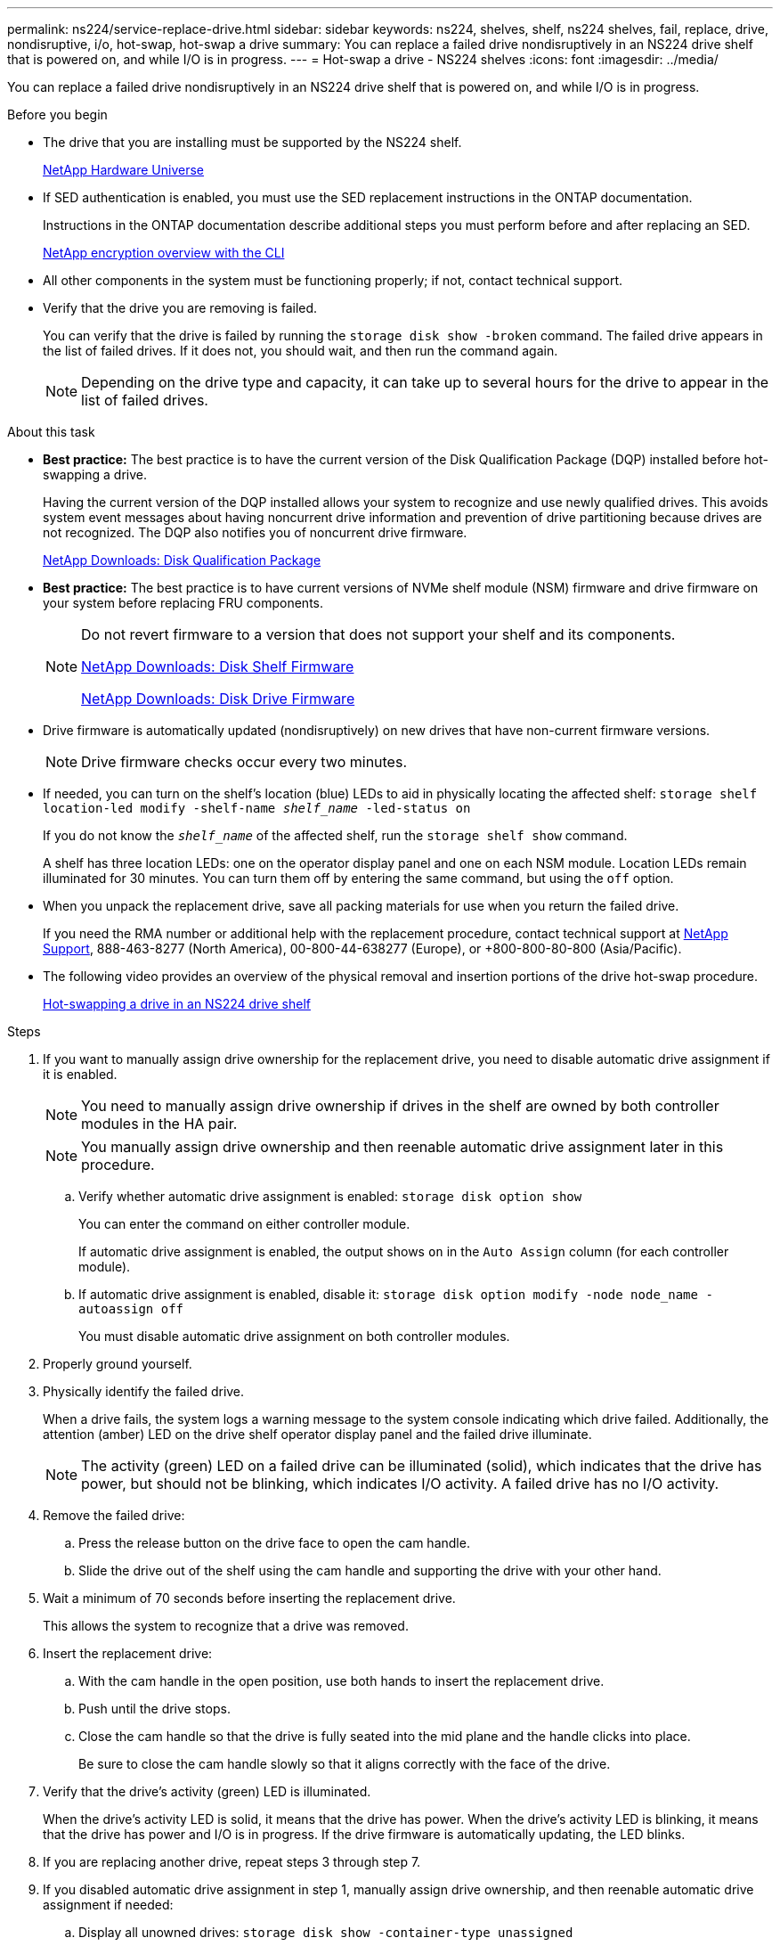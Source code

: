 ---
permalink: ns224/service-replace-drive.html
sidebar: sidebar
keywords: ns224, shelves, shelf, ns224 shelves, fail, replace, drive, nondisruptive, i/o, hot-swap, hot-swap a drive
summary: You can replace a failed drive nondisruptively in an NS224 drive shelf that is powered on, and while I/O is in progress.
---
= Hot-swap a drive - NS224 shelves
:icons: font
:imagesdir: ../media/

[.lead]
You can replace a failed drive nondisruptively in an NS224 drive shelf that is powered on, and while I/O is in progress.

.Before you begin

* The drive that you are installing must be supported by the NS224 shelf.
+
https://hwu.netapp.com[NetApp Hardware Universe^]

* If SED authentication is enabled, you must use the SED replacement instructions in the ONTAP documentation.
+
Instructions in the ONTAP documentation describe additional steps you must perform before and after replacing an SED.
+
https://docs.netapp.com/us-en/ontap/encryption-at-rest/index.html[NetApp encryption overview with the CLI^]

* All other components in the system must be functioning properly; if not, contact technical support.
* Verify that the drive you are removing is failed.
+
You can verify that the drive is failed by running the `storage disk show -broken` command. The failed drive appears in the list of failed drives. If it does not, you should wait, and then run the command again.
+
NOTE: Depending on the drive type and capacity, it can take up to several hours for the drive to appear in the list of failed drives.

.About this task

* *Best practice:* The best practice is to have the current version of the Disk Qualification Package (DQP) installed before hot-swapping a drive.
+
Having the current version of the DQP installed allows your system to recognize and use newly qualified drives. This avoids system event messages about having noncurrent drive information and prevention of drive partitioning because drives are not recognized. The DQP also notifies you of noncurrent drive firmware.
+
https://mysupport.netapp.com/NOW/download/tools/diskqual/[NetApp Downloads: Disk Qualification Package^]

* *Best practice:* The best practice is to have current versions of NVMe shelf module (NSM) firmware and drive firmware on your system before replacing FRU components.
+
[NOTE]
====
Do not revert firmware to a version that does not support your shelf and its components.

https://mysupport.netapp.com/site/downloads/firmware/disk-shelf-firmware[NetApp Downloads: Disk Shelf Firmware^]

https://mysupport.netapp.com/site/downloads/firmware/disk-drive-firmware[NetApp Downloads: Disk Drive Firmware^]
====

* Drive firmware is automatically updated (nondisruptively) on new drives that have non-current firmware versions.
+
NOTE: Drive firmware checks occur every two minutes.

* If needed, you can turn on the shelf's location (blue) LEDs to aid in physically locating the affected shelf: `storage shelf location-led modify -shelf-name _shelf_name_ -led-status on`
+
If you do not know the `_shelf_name_` of the affected shelf, run the `storage shelf show` command.
+
A shelf has three location LEDs: one on the operator display panel and one on each NSM module. Location LEDs remain illuminated for 30 minutes. You can turn them off by entering the same command, but using the `off` option.

* When you unpack the replacement drive, save all packing materials for use when you return the failed drive.
+
If you need the RMA number or additional help with the replacement procedure, contact technical support at https://mysupport.netapp.com/site/global/dashboard[NetApp Support^], 888-463-8277 (North America), 00-800-44-638277 (Europe), or +800-800-80-800 (Asia/Pacific).

* The following video provides an overview of the physical removal and insertion portions of the drive hot-swap procedure.
+
https://netapp.hosted.panopto.com/Panopto/Pages/embed.aspx?id=733011a7-e03a-41b0-8723-aa840133bf25[Hot-swapping a drive in an NS224 drive shelf^]

.Steps

. If you want to manually assign drive ownership for the replacement drive, you need to disable automatic drive assignment if it is enabled.
+
NOTE: You need to manually assign drive ownership if drives in the shelf are owned by both controller modules in the HA pair.
+
NOTE: You manually assign drive ownership and then reenable automatic drive assignment later in this procedure.

 .. Verify whether automatic drive assignment is enabled: `storage disk option show`
+
You can enter the command on either controller module.
+
If automatic drive assignment is enabled, the output shows `on` in the `Auto Assign` column (for each controller module).

 .. If automatic drive assignment is enabled, disable it: `storage disk option modify -node node_name -autoassign off`
+
You must disable automatic drive assignment on both controller modules.

. Properly ground yourself.
. Physically identify the failed drive.
+
When a drive fails, the system logs a warning message to the system console indicating which drive failed. Additionally, the attention (amber) LED on the drive shelf operator display panel and the failed drive illuminate.
+
NOTE: The activity (green) LED on a failed drive can be illuminated (solid), which indicates that the drive has power, but should not be blinking, which indicates I/O activity. A failed drive has no I/O activity.

. Remove the failed drive:
 .. Press the release button on the drive face to open the cam handle.
 .. Slide the drive out of the shelf using the cam handle and supporting the drive with your other hand.
. Wait a minimum of 70 seconds before inserting the replacement drive.
+
This allows the system to recognize that a drive was removed.

. Insert the replacement drive:
 .. With the cam handle in the open position, use both hands to insert the replacement drive.
 .. Push until the drive stops.
 .. Close the cam handle so that the drive is fully seated into the mid plane and the handle clicks into place.
+
Be sure to close the cam handle slowly so that it aligns correctly with the face of the drive.
. Verify that the drive's activity (green) LED is illuminated.
+
When the drive's activity LED is solid, it means that the drive has power. When the drive's activity LED is blinking, it means that the drive has power and I/O is in progress. If the drive firmware is automatically updating, the LED blinks.

. If you are replacing another drive, repeat steps 3 through step 7.
. If you disabled automatic drive assignment in step 1, manually assign drive ownership, and then reenable automatic drive assignment if needed:
 .. Display all unowned drives: `storage disk show -container-type unassigned`
+
You can enter the command on either controller module.

 .. Assign each drive: `storage disk assign -disk disk_name -owner owner_name`
+
You can enter the command on either controller module.
+
You can use the wildcard character to assign more than one drive at once.

 .. Reenable automatic drive assignment if needed: `storage disk option modify -node node_name -autoassign on`
+
You must reenable automatic drive assignment on both controller modules.

